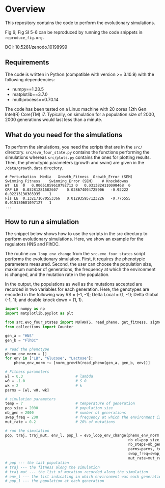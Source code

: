* Overview
This repository contains the code to perform the evolutionary simulations.

Fig 6; Fig SI 5-6 can be reproduced by running the code snippets in
~reproduce_fig.org~.

DOI: 10.5281/zenodo.10198999

** Requirements
The code is written in Python (compatible with version >= 3.10.9) with the
following dependencies:
- numpy==1.23.5
- matplotlib==3.7.0
- multiprocess==0.70.14

The code has been tested on a Linux machine with 20 cores 12th Gen Intel(R)
Core(TM) i7. Typically, on simulation for a population size of 2000, 2000
generations would last less than a minute.

** What do you need for the simulations

To perform the simulations, you need the scripts that are in the ~src/~
directory. ~src/evo_four_state.py~ contains the functions performing the
simulations whereas ~src/plots.py~ contains the ones for plotting results. Then,
the phenotypic parameters (growth and swim) are given in the ~/data/growth.data~
directory.

#+begin_example
# Perturbation	Media	Growth_Fitness	Growth_Error (SEM)	Swimming_Fitness	Swimming_Error (SEM)	# Knockdowns
WT	LB	0	0.00651859610792712	0	0.0313824110090468	0
CRP	LB	0.03281281502607	0.028674094725906	-0.92222	0.02213130383935	1
Fis	LB	0.132171670553366	0.012935957123226	-0.775555	0.015130681097127	1
...
#+end_example

** How to run a simulation

The snippet below shows how to use the scripts in the src directory to perform
evolutionary simulations. Here, we show an example for the regulators HNS and
FlhDC.

The routine ~evo_loop_env_change~ from the ~src.evo_four_states~ script performs
the evolutionary simulation. First, it requires the phenotypic parameters
measured. Second, the user can choose the population size, maximum number of
generations, the frequency at which the environment is changed, and the mutation
rate in the population.

In the output, the populations as well as the mutations accepted are recorded in
two variables for each generation. Here, the genotypes are encoded in the
following way RS = (-1, -1); Delta Local = (1, -1); Delta Global (-1, 1); and
double knock down = (1, 1).

#+begin_src python
import numpy as np
import matplotlib.pyplot as plt

from src.evo_four_states import MUTANTS, read_pheno, get_fitness, sigmoid, evo_loop_env_change, norm_growth
from collections import Counter

gen_a = "HNS"
gen_b = "FlhDC"

# read the phenotype
pheno_env_norm = []
for env in ["LB", "Glucose", "Lactose"]:
    pheno_env_norm += [norm_growth(read_pheno(gen_a, gen_b, env))]

# Fitness parameters
wl = 0.3                        # lambda
w0 = -1.0                       # S_0
wk = 2                          # k
parms = [wl, w0, wk]

# simulation parameters
temp = 7                        # temperature of generation
pop_size = 2000                 # population size
nb_gen = 2000                   # number of generations
swap_freq = 200                 # frequency at which the environment is changed
mut_rate = 0.2                  # 20% of mutations

# run the simulation
pop, traj, traj_mut, env_l, pop_l = evo_loop_env_change(pheno_env_norm,
                                                        nb_el=pop_size,
                                                        nb_steps=nb_gen,
                                                        parms=parms, temp=temp,
                                                        swap_freq=swap_freq,
                                                        mut_rate=mut_rate)
# pop --- the last population
# traj --- the fitness along the simulation
# traj_mut --- the list of mutation recorded along the simulation
# env_l --- the list indicating in which environment was each generation
# pop_l --- the population at each generation
#+end_src
